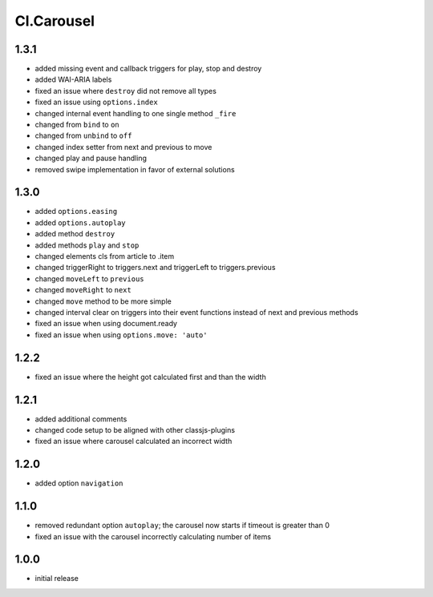 ===========
Cl.Carousel
===========

1.3.1
-----
- added missing event and callback triggers for play, stop and destroy
- added WAI-ARIA labels
- fixed an issue where ``destroy`` did not remove all types
- fixed an issue using ``options.index``
- changed internal event handling to one single method ``_fire``
- changed from ``bind`` to ``on``
- changed from ``unbind`` to ``off``
- changed index setter from next and previous to move
- changed play and pause handling
- removed swipe implementation in favor of external solutions

1.3.0
-----
- added ``options.easing``
- added ``options.autoplay``
- added method ``destroy``
- added methods ``play`` and ``stop``
- changed elements cls from article to .item
- changed triggerRight to triggers.next and triggerLeft to triggers.previous
- changed ``moveLeft`` to ``previous``
- changed ``moveRight`` to ``next``
- changed ``move`` method to be more simple
- changed interval clear on triggers into their event functions instead of next and previous methods
- fixed an issue when using document.ready
- fixed an issue when using ``options.move: 'auto'``

1.2.2
-----
- fixed an issue where the height got calculated first and than the width

1.2.1
-----
- added additional comments
- changed code setup to be aligned with other classjs-plugins
- fixed an issue where carousel calculated an incorrect width

1.2.0
-----
- added option ``navigation``

1.1.0
-----
- removed redundant option ``autoplay``; the carousel now starts if timeout is greater than 0
- fixed an issue with the carousel incorrectly calculating number of items

1.0.0
-----
- initial release